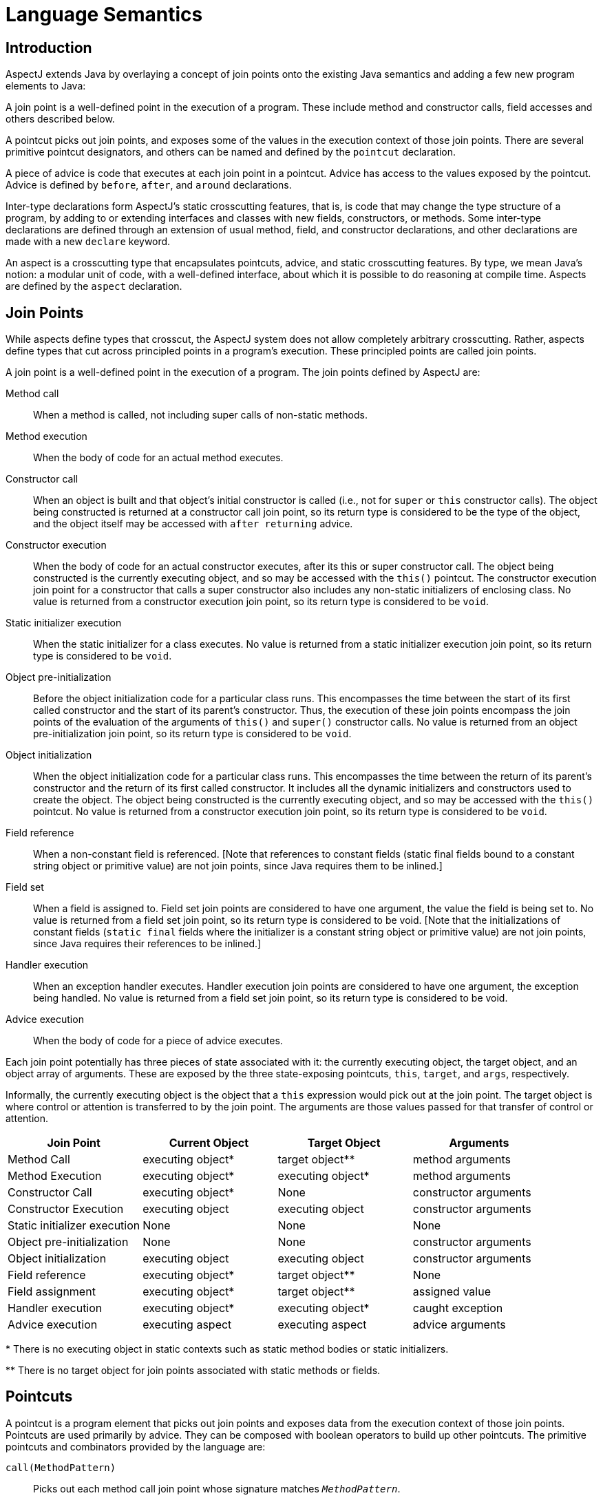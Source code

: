 [[semantics]]
= Language Semantics

[[semantics-intro]]
== Introduction

AspectJ extends Java by overlaying a concept of join points onto the
existing Java semantics and adding a few new program elements to Java:

A join point is a well-defined point in the execution of a program.
These include method and constructor calls, field accesses and others
described below.

A pointcut picks out join points, and exposes some of the values in the
execution context of those join points. There are several primitive
pointcut designators, and others can be named and defined by the
`pointcut` declaration.

A piece of advice is code that executes at each join point in a
pointcut. Advice has access to the values exposed by the pointcut.
Advice is defined by `before`, `after`, and `around` declarations.

Inter-type declarations form AspectJ's static crosscutting features,
that is, is code that may change the type structure of a program, by
adding to or extending interfaces and classes with new fields,
constructors, or methods. Some inter-type declarations are defined
through an extension of usual method, field, and constructor
declarations, and other declarations are made with a new `declare`
keyword.

An aspect is a crosscutting type that encapsulates pointcuts, advice,
and static crosscutting features. By type, we mean Java's notion: a
modular unit of code, with a well-defined interface, about which it is
possible to do reasoning at compile time. Aspects are defined by the
`aspect` declaration.

[[semantics-joinPoints]]
== Join Points

While aspects define types that crosscut, the AspectJ system does not
allow completely arbitrary crosscutting. Rather, aspects define types
that cut across principled points in a program's execution. These
principled points are called join points.

A join point is a well-defined point in the execution of a program. The
join points defined by AspectJ are:

Method call::
  When a method is called, not including super calls of non-static
  methods.
Method execution::
  When the body of code for an actual method executes.
Constructor call::
  When an object is built and that object's initial constructor is
  called (i.e., not for `super` or `this` constructor calls). The object
  being constructed is returned at a constructor call join point, so its
  return type is considered to be the type of the object, and the object
  itself may be accessed with `after returning` advice.
Constructor execution::
  When the body of code for an actual constructor executes, after its
  this or super constructor call. The object being constructed is the
  currently executing object, and so may be accessed with the `this()` pointcut.
  The constructor execution join point for a constructor that
  calls a super constructor also includes any non-static initializers of
  enclosing class. No value is returned from a constructor execution
  join point, so its return type is considered to be `void`.
Static initializer execution::
  When the static initializer for a class executes. No value is returned
  from a static initializer execution join point, so its return type is
  considered to be `void`.
Object pre-initialization::
  Before the object initialization code for a particular class runs.
  This encompasses the time between the start of its first called
  constructor and the start of its parent's constructor. Thus, the
  execution of these join points encompass the join points of the
  evaluation of the arguments of `this()` and `super()` constructor calls.
  No value is returned from an object pre-initialization join point, so its
  return type is considered to be `void`.
Object initialization::
  When the object initialization code for a particular class runs. This
  encompasses the time between the return of its parent's constructor
  and the return of its first called constructor. It includes all the
  dynamic initializers and constructors used to create the object. The
  object being constructed is the currently executing object, and so may
  be accessed with the `this()` pointcut. No value is returned from a constructor
  execution join point, so its return type is considered to be `void`.
Field reference::
  When a non-constant field is referenced. [Note that references to
  constant fields (static final fields bound to a constant string object
  or primitive value) are not join points, since Java requires them to
  be inlined.]
Field set::
  When a field is assigned to. Field set join points are considered to
  have one argument, the value the field is being set to. No value is
  returned from a field set join point, so its return type is considered
  to be void. [Note that the initializations of constant fields (`static final`
  fields where the initializer is a constant string object or
  primitive value) are not join points, since Java requires their
  references to be inlined.]
Handler execution::
  When an exception handler executes. Handler execution join points are
  considered to have one argument, the exception being handled. No value
  is returned from a field set join point, so its return type is
  considered to be void.
Advice execution::
  When the body of code for a piece of advice executes.

Each join point potentially has three pieces of state associated with
it: the currently executing object, the target object, and an object
array of arguments. These are exposed by the three state-exposing
pointcuts, `this`, `target`, and `args`, respectively.

Informally, the currently executing object is the object that a `this`
expression would pick out at the join point. The target object is where
control or attention is transferred to by the join point. The arguments
are those values passed for that transfer of control or attention.

[cols=",,,",options="header",]
|===
|*Join Point* |*Current Object* |*Target Object* |*Arguments*
|Method Call |executing object* |target object** |method arguments

|Method Execution |executing object* |executing object* |method
arguments

|Constructor Call |executing object* |None |constructor arguments

|Constructor Execution |executing object |executing object |constructor
arguments

|Static initializer execution |None |None |None

|Object pre-initialization |None |None |constructor arguments

|Object initialization |executing object |executing object |constructor
arguments

|Field reference |executing object* |target object** |None

|Field assignment |executing object* |target object** |assigned value

|Handler execution |executing object* |executing object* |caught
exception

|Advice execution |executing aspect |executing aspect |advice arguments
|===

+++*+++ There is no executing object in static contexts such as static method
bodies or static initializers.

+++**+++ There is no target object for join points associated with static
methods or fields.

[[semantics-pointcuts]]
== Pointcuts

A pointcut is a program element that picks out join points and exposes
data from the execution context of those join points. Pointcuts are used
primarily by advice. They can be composed with boolean operators to
build up other pointcuts. The primitive pointcuts and combinators
provided by the language are:

`call(MethodPattern)`::
  Picks out each method call join point whose signature matches `_MethodPattern_`.
`execution(MethodPattern)`::
  Picks out each method execution join point whose signature matches `_MethodPattern_`.
`get(FieldPattern)`::
  Picks out each field reference join point whose signature matches `_FieldPattern_`. [Note that references to constant fields (static final fields bound
  to a constant string object or primitive value) are not join points,
  since Java requires them to be inlined.]
`set(FieldPattern)`::
  Picks out each field set join point whose signature matches `_FieldPattern_`. [Note that the initializations of constant fields (static final
  fields where the initializer is a constant string object or primitive
  value) are not join points, since Java requires their references to be
  inlined.]
`call(ConstructorPattern)`::
  Picks out each constructor call join point whose signature matches `_ConstructorPattern_`.
`execution(ConstructorPattern)`::
  Picks out each constructor execution join point whose signature
  matches `_ConstructorPattern_`.
`initialization(ConstructorPattern)`::
  Picks out each object initialization join point whose signature
  matches `_ConstructorPattern_`.
`preinitialization(ConstructorPattern)`::
  Picks out each object pre-initialization join point whose signature
  matches `_ConstructorPattern_`.
`staticinitialization(TypePattern)`::
  Picks out each static initializer execution join point whose signature
  matches `_TypePattern_`.
`handler(TypePattern)`::
  Picks out each exception handler join point whose signature matches `_TypePattern_`.
`adviceexecution()`::
  Picks out all advice execution join points.
`within(TypePattern)`::
  Picks out each join point where the executing code is defined in a
  type matched by `_TypePattern_`.
`withincode(MethodPattern)`::
  Picks out each join point where the executing code is defined in a
  method whose signature matches `_MethodPattern_`.
`withincode(ConstructorPattern)`::
  Picks out each join point where the executing code is defined in a
  constructor whose signature matches `_ConstructorPattern_`.
`cflow(Pointcut)`::
  Picks out each join point in the control flow of any join point `_P_` picked out by `_Pointcut_` , including `_P_` itself.
`cflowbelow(Pointcut)`::
  Picks out each join point in the control flow of any join point `_P_` picked out by `_Pointcut_`, but not `_P_` itself.
`this(Type or Id)`::
  Picks out each join point where the currently executing object (the
  object bound to `_this_`) is an instance of `_Type_` , or of the type of the identifier `_Id_` (which must be bound in the enclosing advice or pointcut definition).
  Will not match any join points from static contexts.
`target(Type or Id)`::
  Picks out each join point where the target object (the object on which
  a call or field operation is applied to) is an instance of `_Type_` , or of the type of the identifier `_Id_` (which must be bound in the enclosing advice or pointcut definition).
  Will not match any calls, gets, or sets of static members.
`args(Type or Id, ...)`::
  Picks out each join point where the arguments are instances of the
  appropriate type (or type of the identifier if using that form). A `_null_` argument is matched iff the static type of the argument (declared
  parameter type or field type) is the same as, or a subtype of, the
  specified args type.
`PointcutId(TypePattern or Id, ...)`::
  Picks out each join point that is picked out by the user-defined
  pointcut designator named by `_PointcutId_` .
`if(BooleanExpression)`::
  Picks out each join point where the boolean expression evaluates to `_true_` . The boolean expression used can only access static members,
  parameters exposed by the enclosing pointcut or advice, and `_thisJoinPoint_` forms. In particular, it cannot call non-static methods on the aspect
  or use return values or exceptions exposed by after advice.
`! Pointcut`::
  Picks out each join point that is not picked out by `_Pointcut_` .
`Pointcut0 && Pointcut1`::
  Picks out each join points that is picked out by both `_Pointcut0_` and `_Pointcut1_` .
`Pointcut0 || Pointcut1`::
  Picks out each join point that is picked out by either pointcuts. `_Pointcut0_` or `_Pointcut1_` .
`( Pointcut )`::
  Picks out each join points picked out by `_Pointcut_` .

=== Pointcut definition

Pointcuts are defined and named by the programmer with the `pointcut`
declaration.

[source, java]
....
pointcut publicIntCall(int i):
  call(public * *(int)) && args(i);
....

A named pointcut may be defined in either a class or aspect, and is
treated as a member of the class or aspect where it is found. As a
member, it may have an access modifier such as `public` or `private`.

[source, java]
....
class C {
  pointcut publicCall(int i):
    call(public * *(int)) && args(i);
}

class D {
  pointcut myPublicCall(int i):
    C.publicCall(i) && within(SomeType);
}
....

Pointcuts that are not final may be declared abstract, and defined
without a body. Abstract pointcuts may only be declared within abstract
aspects.

[source, java]
....
abstract aspect A {
  abstract pointcut publicCall(int i);
}
....

In such a case, an extending aspect may override the abstract pointcut.

[source, java]
....
aspect B extends A {
  pointcut publicCall(int i): call(public Foo.m(int)) && args(i);
}
....

For completeness, a pointcut with a declaration may be declared `final`.

Though named pointcut declarations appear somewhat like method
declarations, and can be overridden in subaspects, they cannot be
overloaded. It is an error for two pointcuts to be named with the same
name in the same class or aspect declaration.

The scope of a named pointcut is the enclosing class declaration. This
is different than the scope of other members; the scope of other members
is the enclosing class _body_. This means that the following code is
legal:

[source, java]
....
aspect B percflow(publicCall()) {
  pointcut publicCall(): call(public Foo.m(int));
}
....

=== Context exposure

Pointcuts have an interface; they expose some parts of the execution
context of the join points they pick out. For example, the PublicIntCall
above exposes the first argument from the receptions of all public unary
integer methods. This context is exposed by providing typed formal
parameters to named pointcuts and advice, like the formal parameters of
a Java method. These formal parameters are bound by name matching.

On the right-hand side of advice or pointcut declarations, in certain
pointcut designators, a Java identifier is allowed in place of a type or
collection of types. The pointcut designators that allow this are
`this`, `target`, and `args`. In all such cases, using an identifier
rather than a type does two things. First, it selects join points as
based on the type of the formal parameter. So the pointcut

[source, java]
....
pointcut intArg(int i): args(i);
....

picks out join points where an `int` (or a `byte`, `short`, or `char`;
anything assignable to an `int`) is being passed as an argument. Second,
though, it makes the value of that argument available to the enclosing
advice or pointcut.

Values can be exposed from named pointcuts as well, so

[source, java]
....
pointcut publicCall(int x): call(public *.*(int)) && intArg(x);
pointcut intArg(int i): args(i);
....

is a legal way to pick out all calls to public methods accepting an int
argument, and exposing that argument.

There is one special case for this kind of exposure. Exposing an
argument of type Object will also match primitive typed arguments, and
expose a "boxed" version of the primitive. So,

[source, java]
....
pointcut publicCall(): call(public *.*(..)) && args(Object);
....

will pick out all unary methods that take, as their only argument,
subtypes of Object (i.e., not primitive types like `int`), but

[source, java]
....
pointcut publicCall(Object o): call(public *.*(..)) && args(o);
....

will pick out all unary methods that take any argument: And if the
argument was an `int`, then the value passed to advice will be of type
`java.lang.Integer`.

The "boxing" of the primitive value is based on the _original_ primitive
type. So in the following program

[source, java]
....
public class InstanceOf {
  public static void main(String[] args) {
    doInt(5);
  }

  static void doInt(int i) {  }
}

aspect IntToLong {
  pointcut el(long l) :
    execution(* doInt(..)) && args(l);

  before(Object o) : el(o) {
    System.out.println(o.getClass());
  }
}
....

The pointcut will match and expose the integer argument, but it will
expose it as an `Integer`, not a `Long`.

=== Primitive pointcuts

==== Method-related pointcuts

AspectJ provides two primitive pointcut designators designed to capture
method call and execution join points.

* `call( MethodPattern )`
* `execution( MethodPattern )`

==== Field-related pointcuts

AspectJ provides two primitive pointcut designators designed to capture
field reference and set join points:

* `get( FieldPattern )`
* `set( FieldPattern )`

All set join points are treated as having one argument, the value the
field is being set to, so at a set join point, that value can be
accessed with an `args` pointcut. So an aspect guarding a static integer
variable x declared in type T might be written as

[source, java]
....
aspect GuardedX {
  static final int MAX_CHANGE = 100;

  before(int newval): set(static int T.x) && args(newval) {
    if (Math.abs(newval - T.x) > MAX_CHANGE)
      throw new RuntimeException();
  }
}
....

==== Object creation-related pointcuts

AspectJ provides primitive pointcut designators designed to capture the
initializer execution join points of objects.

* `call( ConstructorPattern )`
* `execution( ConstructorPattern )`
* `initialization( ConstructorPattern )`
* `preinitialization( ConstructorPattern )`

==== Class initialization-related pointcuts

AspectJ provides one primitive pointcut designator to pick out static
initializer execution join points.

* `staticinitialization( TypePattern )`

==== Exception handler execution-related pointcuts

AspectJ provides one primitive pointcut designator to capture execution
of exception handlers:

* `handler( TypePattern )`

All handler join points are treated as having one argument, the value of
the exception being handled. That value can be accessed with an `args`
pointcut. So an aspect used to put `FooException` objects into some
normal form before they are handled could be written as

[source, java]
....
aspect NormalizeFooException {
  before(FooException e): handler(FooException) && args(e) {
    e.normalize();
  }
}
....

==== Advice execution-related pointcuts

AspectJ provides one primitive pointcut designator to capture execution
of advice

* `adviceexecution()`

This can be used, for example, to filter out any join point in the
control flow of advice from a particular aspect.

[source, java]
....
aspect TraceStuff {
  pointcut myAdvice(): adviceexecution() && within(TraceStuff);

  before(): call(* *(..)) && !cflow(myAdvice) {
    // do something
  }
}
....

==== State-based pointcuts

Many concerns cut across the dynamic times when an object of a
particular type is executing, being operated on, or being passed around.
AspectJ provides primitive pointcuts that capture join points at these
times. These pointcuts use the dynamic types of their objects to pick
out join points. They may also be used to expose the objects used for
discrimination.

* `this( Type or Id )`
* `target( Type or Id )`

The `this` pointcut picks out each join point where the currently
executing object (the object bound to `this`) is an instance of a
particular type. The `target` pointcut picks out each join point where
the target object (the object on which a method is called or a field is
accessed) is an instance of a particular type. Note that `target` should
be understood to be the object the current join point is transfering
control to. This means that the target object is the same as the current
object at a method execution join point, for example, but may be
different at a method call join point.

* `args( Type or Id or "..", ...)`

The args pointcut picks out each join point where the arguments are
instances of some types. Each element in the comma-separated list is one
of four things. If it is a type name, then the argument in that position
must be an instance of that type. If it is an identifier, then that
identifier must be bound in the enclosing advice or pointcut
declaration, and so the argument in that position must be an instance of
the type of the identifier (or of any type if the identifier is typed to
Object). If it is the `*` wildcard, then any argument will match, and if
it is the special wildcard `..`, then any number of arguments will
match, just like in signature patterns. So the pointcut

[source, java]
....
args(int, .., String)
....

will pick out all join points where the first argument is an `int` and
the last is a `String`.

==== Control flow-based pointcuts

Some concerns cut across the control flow of the program. The `cflow`
and `cflowbelow` primitive pointcut designators capture join points
based on control flow.

* `cflow( Pointcut )`
* `cflowbelow( Pointcut )`

The `cflow` pointcut picks out all join points that occur between entry
and exit of each join point `P` picked out by `Pointcut`, including `P`
itself. Hence, it picks out the join points _in_ the control flow of the
join points picked out by `Pointcut`.

The `cflowbelow` pointcut picks out all join points that occur between
entry and exit of each join point `P` picked out by `Pointcut`, but not
including `P` itself. Hence, it picks out the join points _below_ the
control flow of the join points picked out by `Pointcut`.

===== Context exposure from control flows

The `cflow` and `cflowbelow` pointcuts may expose context state through
enclosed `this`, `target`, and `args` pointcuts.

Anytime such state is accessed, it is accessed through the _most recent_
control flow that matched. So the "current arg" that would be printed by
the following program is zero, even though it is in many control flows.

[source, java]
....
class Test {
  public static void main(String[] args) {
    fact(5);
  }
  static int fact(int x) {
    if (x == 0) {
      System.err.println("bottoming out");
      return 1;
    }
    else return x * fact(x - 1);
  }
}

aspect A {
  pointcut entry(int i): call(int fact(int)) && args(i);
  pointcut writing(): call(void println(String)) && ! within(A);

  before(int i): writing() && cflow(entry(i)) {
    System.err.println("Current arg is " + i);
  }
}
....

It is an error to expose such state through _negated_ control flow
pointcuts, such as within `!cflowbelow(P)`.

==== Program text-based pointcuts

While many concerns cut across the runtime structure of the program,
some must deal with the lexical structure. AspectJ allows aspects to
pick out join points based on where their associated code is defined.

* `within( TypePattern )`
* `withincode( MethodPattern )`
* `withincode( ConstructorPattern )`

The `within` pointcut picks out each join point where the code executing
is defined in the declaration of one of the types in `TypePattern`. This
includes the class initialization, object initialization, and method and
constructor execution join points for the type, as well as any join
points associated with the statements and expressions of the type. It
also includes any join points that are associated with code in a type's
nested types, and that type's default constructor, if there is one.

The `withincode` pointcuts picks out each join point where the code
executing is defined in the declaration of a particular method or
constructor. This includes the method or constructor execution join
point as well as any join points associated with the statements and
expressions of the method or constructor. It also includes any join
points that are associated with code in a method or constructor's local
or anonymous types.

==== Expression-based pointcuts

* `if( BooleanExpression )`

The if pointcut picks out join points based on a dynamic property. its
syntax takes an expression, which must evaluate to a boolean true or
false. Within this expression, the `thisJoinPoint` object is available.
So one (extremely inefficient) way of picking out all call join points
would be to use the pointcut

[source, java]
....
if(thisJoinPoint.getKind().equals("call"))
....

Note that the order of evaluation for pointcut expression components at
a join point is undefined. Writing `if` pointcuts that have side-effects
is considered bad style and may also lead to potentially confusing or
even changing behavior with regard to when or if the test code will run.

=== Signatures

One very important property of a join point is its signature, which is
used by many of AspectJ's pointcut designators to select particular join
points.

==== Methods

Join points associated with methods typically have method signatures,
consisting of a method name, parameter types, return type, the types of
the declared (checked) exceptions, and some type that the method could
be called on (below called the "qualifying type").

At a method call join point, the signature is a method signature whose
qualifying type is the static type used to _access_ the method. This
means that the signature for the join point created from the call
`((Integer)i).toString()` is different than that for the call
`((Object)i).toString()`, even if `i` is the same variable.

At a method execution join point, the signature is a method signature
whose qualifying type is the declaring type of the method.

==== Fields

Join points associated with fields typically have field signatures,
consisting of a field name and a field type. A field reference join
point has such a signature, and no parameters. A field set join point
has such a signature, but has a has a single parameter whose type is the
same as the field type.

==== Constructors

Join points associated with constructors typically have constructor
signatures, consisting of a parameter types, the types of the declared
(checked) exceptions, and the declaring type.

At a constructor call join point, the signature is the constructor
signature of the called constructor. At a constructor execution join
point, the signature is the constructor signature of the currently
executing constructor.

At object initialization and pre-initialization join points, the
signature is the constructor signature for the constructor that started
this initialization: the first constructor entered during this type's
initialization of this object.

==== Others

At a handler execution join point, the signature is composed of the
exception type that the handler handles.

At an advice execution join point, the signature is composed of the
aspect type, the parameter types of the advice, the return type (void
for all but around advice) and the types of the declared (checked)
exceptions.

=== Matching

The `withincode`, `call`, `execution`, `get`, and `set` primitive
pointcut designators all use signature patterns to determine the join
points they describe. A signature pattern is an abstract description of
one or more join-point signatures. Signature patterns are intended to
match very closely the same kind of things one would write when
declaring individual members and constructors.

Method declarations in Java include method names, method parameters,
return types, modifiers like static or private, and throws clauses,
while constructor declarations omit the return type and replace the
method name with the class name. The start of a particular method
declaration, in class `Test`, for example, might be

[source, java]
....
class C {
  public final void foo() throws ArrayOutOfBoundsException { ... }
}
....

In AspectJ, method signature patterns have all these, but most elements
can be replaced by wildcards. So

[source, java]
....
call(public final void C.foo() throws ArrayOutOfBoundsException)
....

picks out call join points to that method, and the pointcut

[source, java]
....
call(public final void *.*() throws ArrayOutOfBoundsException)
....

picks out all call join points to methods, regardless of their name name
or which class they are defined on, so long as they take no arguments,
return no value, are both `public` and `final`, and are declared to
throw ``ArrayOutOfBoundsException``s.

The defining type name, if not present, defaults to *, so another way of
writing that pointcut would be

[source, java]
....
call(public final void *() throws ArrayOutOfBoundsException)
....

The wildcard `..` indicates zero or more parameters, so

[source, java]
....
execution(void m(..))
....

picks out execution join points for void methods named `m`, of any
number of arguments, while

[source, java]
....
execution(void m(.., int))
....

picks out execution join points for void methods named `m` whose last
parameter is of type `int`.

The modifiers also form part of the signature pattern. If an AspectJ
signature pattern should match methods without a particular modifier,
such as all non-public methods, the appropriate modifier should be
negated with the `!` operator. So,

[source, java]
....
withincode(!public void foo())
....

picks out all join points associated with code in null non-public void
methods named `foo`, while

[source, java]
....
withincode(void foo())
....

picks out all join points associated with code in null void methods
named `foo`, regardless of access modifier.

Method names may contain the * wildcard, indicating any number of
characters in the method name. So

[source, java]
....
call(int *())
....

picks out all call join points to `int` methods regardless of name, but

[source, java]
....
call(int get*())
....

picks out all call join points to `int` methods where the method name
starts with the characters "get".

AspectJ uses the `new` keyword for constructor signature patterns rather
than using a particular class name. So the execution join points of
private null constructor of a class `C` defined to throw an
`ArithmeticException` can be picked out with

[source, java]
....
execution(private C.new() throws ArithmeticException)
....

==== Matching based on the declaring type

The signature-matching pointcuts all specify a declaring type, but the
meaning varies slightly for each join point signature, in line with Java
semantics.

When matching for pointcuts `withincode`, `get`, and `set`, the
declaring type is the class that contains the declaration.

When matching method-call join points, the declaring type is the static
type used to access the method. A common mistake is to specify a
declaring type for the `call` pointcut that is a subtype of the
originally-declaring type. For example, given the class

[source, java]
....
class Service implements Runnable {
  public void run() { ... }
}
....

the following pointcut

[source, java]
....
call(void Service.run())
....

would fail to pick out the join point for the code

[source, java]
....
((Runnable) new Service()).run();
....

Specifying the originally-declaring type is correct, but would pick out
any such call (here, calls to the `run()` method of any `Runnable`). In
this situation, consider instead picking out the target type:

[source, java]
....
call(void run()) && target(Service)
....

When matching method-execution join points, if the execution pointcut
method signature specifies a declaring type, the pointcut will only
match methods declared in that type, or methods that override methods
declared in or inherited by that type. So the pointcut

[source, java]
....
execution(public void Middle.*())
....

picks out all method executions for public methods returning void and
having no arguments that are either declared in, or inherited by,
`Middle`, even if those methods are overridden in a subclass of `Middle`. So
the pointcut would pick out the method-execution join point for `Sub.m()`
in this code:

[source, java]
....
class Super {
  protected void m() { /*...*/ }
}

class Middle extends Super {}

class Sub extends Middle {
  public void m() { /*...*/ }
}
....

==== Matching based on the `throws` clause

Type patterns may be used to pick out methods and constructors based on
their `throws` clauses. This allows the following two kinds of extremely
wildcarded pointcuts:

[source, java]
....
pointcut throwsMathlike():
  // each call to a method with a throws clause containing at least
  // one exception exception with "Math" in its name.
  call(* *(..) throws *..*Math*);

pointcut doesNotThrowMathlike():
  // each call to a method with a throws clause containing no
  // exceptions with "Math" in its name.
  call(* *(..) throws !*..*Math*);
....

A `ThrowsClausePattern` is a comma-separated list of ``ThrowsClausePatternItem``s, where

[source, text]
....
ThrowsClausePatternItem := [ ! ] TypeNamePattern
....

A `ThrowsClausePattern` matches the `throws` clause of any code member
signature. To match, each `ThrowsClausePatternItem` must match the
`throws` clause of the member in question. If any item doesn't match, then
the whole pattern doesn't match.

If a `ThrowsClausePatternItem` begins with `!`, then it matches a
particular `throws` clause if and only if _none_ of the types named in the
`throws` clause is matched by the `TypeNamePattern`.

If a `ThrowsClausePatternItem` does not begin with `!`, then it matches
a throws clause if and only if _any_ of the types named in the `throws`
clause is matched by the `TypeNamePattern`.

The rule for `!` matching has one potentially surprising property, in
that these two pointcuts

. `call(* *(..) throws !IOException)`
. `call(* *(..) throws (!IOException))`

will match differently on calls to

[source, java]
....
void m() throws RuntimeException, IOException {}
....

[1] will *not* match the method `m()`, because ``m``'s throws clause
declares that it `throws IOException`.

[2] *will* match the method `m()`, because ``m``'s throws clause declares that
it throws some exception which does not match `IOException`, i.e. `RuntimeException`.

=== Type patterns

Type patterns are a way to pick out collections of types and use them in
places where you would otherwise use only one type. The rules for using
type patterns are simple.

==== Exact type pattern

First, all type names are also type patterns. So `Object`,
`java.util.HashMap`, `Map.Entry`, `int` are all type patterns.

If a type pattern is an exact type - if it doesn't include a wildcard -
then the matching works just like normal type lookup in Java:

* Patterns that have the same names as primitive types (like `int`) match those
  primitive types.
* Patterns that are qualified by package names (like `java.util.HashMap`) match
  types in other packages.
* Patterns that are not qualified (like `HashMap`) match types that are resolved
  by Java's normal scope rules. So, for example, `HashMap` might match a package-level
  type in the same package or a type that have been imported with Java's `import`
  form. But it would not match `java.util.HashMap` unless the aspect were in `java.util`
  or the type had been imported.

So exact type patterns match based on usual Java scope rules.

==== Type name patterns

There is a special type name, `\*`, which is also a type pattern. `*` picks
out all types, including primitive types. So

[source, java]
....
call(void foo(*))
....

picks out all call join points to void methods named foo, taking one
argument of any type.

Type names that contain the two wildcards `\*` and `..` are also type
patterns. The `*` wildcard matches zero or more characters characters
except for `.`, so it can be used when types have a certain naming
convention. So

[source, java]
....
handler(java.util.*Map)
....

picks out the types `java.util.Map` and `java.util.java.util.HashMap`, among
others, and

[source, java]
....
handler(java.util.*)
....

picks out all types that start with `java.util.` and don't have any
more ``.``s, that is, the types in the `java.util` package, but not inner
types (such as `java.util.Map.Entry`).

The `..` wildcard matches any sequence of characters that start and
end with a `.`, so it can be used to pick out all types in any
subpackage, or all inner types. So

[source, java]
....
within(com.xerox..*)
....

picks out all join points where the code is in any declaration of a type
whose name begins with `com.xerox.`.

Type patterns with wildcards do not depend on Java's usual scope rules -
they match against all types available to the weaver, not just those
that are imported into an Aspect's declaring file.

==== Subtype patterns

It is possible to pick out all subtypes of a type (or a collection of
types) with the `+` wildcard. The `+` wildcard follows immediately a
type name pattern. So, while

[source, java]
....
call(Foo.new())
....

picks out all constructor call join points where an instance of exactly
type `Foo` is constructed,

[source, java]
....
call(Foo+.new())
....

picks out all constructor call join points where an instance of any
subtype of `Foo` (including `Foo` itself) is constructed, and the unlikely

[source, java]
....
call(*Handler+.new())
....

picks out all constructor call join points where an instance of any
subtype of any type whose name ends in `Handler` is constructed.

==== Array type patterns

A type name pattern or subtype pattern can be followed by one or more
sets of square brackets to make array type patterns. So `Object[]` is an
array type pattern, and so is `com.xerox..*[][]`, and so is `Object+[]`.

==== Type patterns

Type patterns are built up out of type name patterns, subtype patterns,
and array type patterns, and constructed with boolean operators `&&`,
`||`, and `!`. So

[source, java]
....
staticinitialization(Foo || Bar)
....

picks out the static initializer execution join points of either `Foo` or
`Bar`, and

[source, java]
....
call((Foo+ && ! Foo).new(..))
....

picks out the constructor call join points when a subtype of `Foo`, but
not `Foo` itself, is constructed.

=== Pattern Summary

Here is a summary of the pattern syntax used in AspectJ:

[source, text]
....
MethodPattern =
    [ModifiersPattern] TypePattern
    [TypePattern . ] IdPattern (TypePattern | ".." , ... )
    [ throws ThrowsPattern ]
ConstructorPattern =
    [ModifiersPattern ]
    [TypePattern . ] new (TypePattern | ".." , ...)
    [ throws ThrowsPattern ]
FieldPattern =
    [ModifiersPattern] TypePattern [TypePattern . ] IdPattern
ThrowsPattern =
    [ ! ] TypePattern , ...
TypePattern =
    IdPattern [ + ] [ [] ... ]
    | ! TypePattern
    | TypePattern && TypePattern
    | TypePattern || TypePattern
    | ( TypePattern )
IdPattern =
    Sequence of characters, possibly with special * and .. wildcards
ModifiersPattern =
    [ ! ] JavaModifier  ...
....

[[semantics-advice]]
== Advice

Each piece of advice is of the form

[source, text]
....
[ strictfp ] AdviceSpec [ throws TypeList ] : Pointcut { Body }
....

where `AdviceSpec` is one of

* `before( Formals )`
* `after( Formals ) returning [ ( Formal ) ]`
* `after( Formals ) throwing [ ( Formal ) ]`
* `after( Formals )`
* `Type around( Formals )`

and where `Formal` refers to a variable binding like those used for
method parameters, of the form `Type` `Variable-Name`, and `Formals`
refers to a comma-delimited list of `Formal`.

Advice defines crosscutting behavior. It is defined in terms of
pointcuts. The code of a piece of advice runs at every join point picked
out by its pointcut. Exactly how the code runs depends on the kind of
advice.

AspectJ supports three kinds of advice. The kind of advice determines
how it interacts with the join points it is defined over. Thus AspectJ
divides advice into that which runs *before* its join points, that which
runs *after* its join points, and that which runs *in place of (or
"around")* its join points.

While `before` advice is relatively unproblematic, there can be three
interpretations of `after` advice: After the execution of a join point
completes normally, after it throws an exception, or after it does
either one. AspectJ allows `after` advice for any of these situations:

[source, java]
....
aspect A {
  pointcut publicCall(): call(public Object *(..));

  after() returning (Object o): publicCall() {
    System.out.println("Returned normally with " + o);
  }

  after() throwing (Exception e): publicCall() {
    System.out.println("Threw an exception: " + e);
  }

  after(): publicCall(){
    System.out.println("Returned or threw an Exception");
  }
}
....

`after returning` advice may not care about its returned object, in which
case it may be written

[source, java]
....
after() returning: call(public Object *(..)) {
  System.out.println("Returned normally");
}
....

If `after returning` does expose its returned object, then the type of the
parameter is considered to be an `instanceof`-like constraint on the
advice: it will run only when the return value is of the appropriate
type.

A value is of the appropriate type if it would be assignable to a
variable of that type, in the Java sense. That is, a `byte` value is
assignable to a `short` parameter but not vice-versa, an `int` is
assignable to a `float` parameter, `boolean` values are only assignable
to `boolean` parameters, and reference types work by `instanceof`.

There are two special cases: If the exposed value is typed to `Object`,
then the advice is not constrained by that type: the actual return value
is converted to an object type for the body of the advice: `int` values
are represented as `java.lang.Integer` objects, etc, and no value (from
`void` methods, for example) is represented as `null`.

Secondly, the `null` value is assignable to a parameter `T` if the join
point _could_ return something of type `T`.

`around` advice runs in place of the join point it operates over, rather
than before or after it. Because `around` is allowed to return a value, it
must be declared with a return type, like a method.

Thus, a simple use of `around` advice is to make a particular method
constant:

[source, java]
....
aspect A {
  int around(): call(int C.foo()) {
    return 3;
  }
}
....

Within the body of `around` advice, though, the computation of the
original join point can be executed with the special syntax

[source, java]
....
proceed( ... )
....

The `proceed` form takes as arguments the context exposed by the around's
pointcut, and returns whatever the around is declared to return. So the
following around advice will double the second argument to `foo`
whenever it is called, and then halve its result:

[source, java]
....
aspect A {
  int around(int i): call(int C.foo(Object, int)) && args(i) {
    int newi = proceed(i*2)
    return newi/2;
  }
}
....

If the return value of `around` advice is typed to `Object`, then the
result of proceed is converted to an object representation, even if it
is originally a primitive value. And when the advice returns an `Object`
value, that value is converted back to whatever representation it was
originally. So another way to write the doubling and halving advice is:

[source, java]
....
aspect A {
  Object around(int i): call(int C.foo(Object, int)) && args(i) {
    Integer newi = (Integer) proceed(i*2)
    return new Integer(newi.intValue() / 2);
  }
}
....

Any occurence of `proceed(..)` within the body of around advice is
treated as the special `proceed` form (even if the aspect defines a method
named `proceed`), unless a target other than the aspect instance is
specified as the recipient of the call. For example, in the following
program the first call to `proceed` will be treated as a method call to
the `ICanProceed` instance, whereas the second call to `proceed` is
treated as the special `proceed` form.

[source, java]
....
aspect A {
  Object around(ICanProceed canProceed) : execution(* *(..)) && this(canProceed) {
    canProceed.proceed();        // a method call
    return proceed(canProceed);  // the special proceed form
  }

  private Object proceed(ICanProceed canProceed) {
    // this method cannot be called from inside the body of around advice
    // in the aspect
  }
}
....

In all kinds of advice, the parameters of the advice behave exactly like
method parameters. In particular, assigning to any parameter affects
only the value of the parameter, not the value that it came from. This
means that

[source, java]
....
aspect A {
  after() returning (int i): call(int C.foo()) {
    i = i * 2;
  }
}
....

will _not_ double the returned value of the advice. Rather, it will
double the local parameter. Changing the values of parameters or return
values of join points can be done by using `around` advice.

With `proceed(..)` it is possible to change the values used by
less-precedent advice and the underlying join point by supplying
different values for the variables. For example, this aspect replaces
the string bound to `s` in the named pointcut `privateData`:

[source, java]
....
aspect A {
  Object around(String s): MyPointcuts.privateData(s) {
    return proceed("private data");
  }
}
....

If you replace an argument to `proceed(..)`, you can cause a
`ClassCastException` at runtime when the argument refers to a supertype
of the actual type and you do not supply a reference of the actual type.
In the following aspect, the around advice replaces the declared target
`List` with an `ArrayList`. This is valid code at compile-time since the
types match.

[source, java]
....
import java.util.*;

aspect A {
  Object around(List list): call(* List+.*()) && target(list) {
    return proceed(new ArrayList());
  }
}
....

But imagine a simple program where the actual target is `LinkedList`. In
this case, the advice would cause a `ClassCastException` at runtime, and
`peek()` is not declared in `ArrayList`.

[source, java]
....
public class Test {
  public static void main(String[] args) {
    new LinkedList().peek();
  }
}
....

The `ClassCastException` can occur even in situations where it appears
to be unnecessary, e.g., if the program is changed to call `size()`,
declared in `List`:

[source, java]
....
public class Test {
  public static void main(String[] args) {
    new LinkedList().size();
  }
}
....

There will still be a `ClassCastException` because it is impossible to
prove that there won't be a runtime binary-compatible change in the
hierarchy of `LinkedList` or some other advice on the join point that
requires a `LinkedList`.

=== Advice modifiers

The `strictfp` modifier is the only modifier allowed on advice, and it
has the effect of making all floating-point expressions within the
advice be FP-strict.

=== Advice and checked exceptions

An advice declaration must include a `throws` clause listing the checked
exceptions the body may throw. This list of checked exceptions must be
compatible with each target join point of the advice, or an error is
signalled by the compiler.

For example, in the following declarations:

[source, java]
....
import java.io.FileNotFoundException;

class C {
  int i;
  int getI() { return i; }
}

aspect A {
  before(): get(int C.i) {
    throw new FileNotFoundException();
  }

  before() throws FileNotFoundException: get(int C.i) {
    throw new FileNotFoundException();
  }
}
....

both pieces of advice are illegal. The first because the body throws an
undeclared checked exception, and the second because field get join
points cannot throw ``FileNotFoundException``s.

The exceptions that each kind of join point in AspectJ may throw are:

method call and execution::
  the checked exceptions declared by the target method's `throws` clause.
constructor call and execution::
  the checked exceptions declared by the target constructor's `throws` clause.
field get and set::
  no checked exceptions can be thrown from these join points.
exception handler execution::
  the exceptions that can be thrown by the target exception handler.
static initializer execution::
  no checked exceptions can be thrown from these join points.
pre-initialization and initialization::
  any exception that is in the `throws` clause of all constructors of the initialized class.
advice execution::
  any exception that is in the `throws` clause of the advice.

=== Advice precedence

Multiple pieces of advice may apply to the same join point. In such
cases, the resolution order of the advice is based on advice precedence.

==== Determining precedence

There are a number of rules that determine whether a particular piece of
advice has precedence over another when they advise the same join point.

If the two pieces of advice are defined in different aspects, then there
are three cases:

* If aspect `A` is matched earlier than aspect `B` in some `declare precedence`
  form, then all advice in concrete aspect `A` has precedence over all
  advice in concrete aspect `B` when they are on the same join point.
* Otherwise, if aspect `A` is a subaspect of aspect `B`, then all advice
  defined in `A` has precedence over all advice defined in `B`. So, unless
  otherwise specified with `declare precedence`, advice in a subaspect has
  precedence over advice in a superaspect.
* Otherwise, if two pieces of advice are defined in two different
  aspects, it is undefined which one has precedence.

If the two pieces of advice are defined in the same aspect, then there
are two cases:

* If either are `after` advice, then the one that appears later in the aspect has precedence
  over the one that appears earlier.
* Otherwise, then the one that appears earlier in the aspect has
  precedence over the one that appears later.

These rules can lead to circularity, such as

[source, java]
....
aspect A {
  before(): execution(void main(String[] args)) {}
  after():  execution(void main(String[] args)) {}
  before(): execution(void main(String[] args)) {}
}
....

such circularities will result in errors signalled by the compiler.

==== Effects of precedence

At a particular join point, advice is ordered by precedence.

A piece of `around` advice controls whether advice of lower precedence
will run by calling `proceed`. The call to `proceed` will run the advice
with next precedence, or the computation under the join point if there
is no further advice.

A piece of `before` advice can prevent advice of lower precedence from
running by throwing an exception. If it returns normally, however, then
the advice of the next precedence, or the computation under the join
pint if there is no further advice, will run.

Running `after returning` advice will run the advice of next precedence,
or the computation under the join point if there is no further advice.
Then, if that computation returned normally, the body of the advice will
run.

Running `after throwing` advice will run the advice of next precedence,
or the computation under the join point if there is no further advice.
Then, if that computation threw an exception of an appropriate type, the
body of the advice will run.

Running `after` advice will run the advice of next precedence, or the
computation under the join point if there is no further advice. Then the
body of the advice will run.

=== Reflective access to the join point

Three special variables are visible within bodies of advice and within
`if()` pointcut expressions: `thisJoinPoint`, `thisJoinPointStaticPart`,
and `thisEnclosingJoinPointStaticPart`. Each is bound to an object that
encapsulates some of the context of the advice's current or enclosing
join point. These variables exist because some pointcuts may pick out
very large collections of join points. For example, the pointcut

[source, java]
....
pointcut publicCall(): call(public * *(..));
....

picks out calls to many methods. Yet the body of advice over this
pointcut may wish to have access to the method name or parameters of a
particular join point.

* `thisJoinPoint` is bound to a complete join point object.

* `thisJoinPointStaticPart` is bound to a part of the join point object
  that includes less information, but for which no memory allocation is
  required on each execution of the advice. It is equivalent to
  `thisJoinPoint.getStaticPart()`.

* `thisEnclosingJoinPointStaticPart` is bound to the static part of the
  join point enclosing the current join point. Only the static part of
  this enclosing join point is available through this mechanism.

Standard Java reflection uses objects from the `java.lang.reflect`
hierarchy to build up its reflective objects. Similarly, AspectJ join
point objects have types in a type hierarchy. The type of objects bound
to `thisJoinPoint` is `org.aspectj.lang.JoinPoint`, while
`thisStaticJoinPoint` is bound to objects of interface type
`org.aspectj.lang.JoinPoint.StaticPart`.

[[semantics-declare]]
== Static crosscutting

Advice declarations change the behavior of classes they crosscut, but do
not change their static type structure. For crosscutting concerns that
do operate over the static structure of type hierarchies, AspectJ
provides inter-type member declarations and other `declare` forms.

=== Inter-type member declarations

AspectJ allows the declaration of members by aspects that are associated
with other types.

An inter-type method declaration looks like

* `[ Modifiers ] Type OnType . Id ( Formals ) [ ThrowsClause ] { Body }`
* `abstract [ Modifiers ] Type OnType . Id ( Formals ) [ ThrowsClause ] ;`

The effect of such a declaration is to make `OnType` support the new
method. Even if `OnType` is an interface. Even if the method is neither
public nor abstract. So the following is legal AspectJ code:

[source, java]
....
interface Iface {}

aspect A {
  private void Iface.m() {
    System.err.println("I'm a private method on an interface");
  }

  void worksOnI(Iface iface) {
    // calling a private method on an interface
    iface.m();
  }
}
....

An inter-type constructor declaration looks like

* `[ Modifiers ] OnType . new ( Formals ) [ ThrowsClause ] { Body }`

The effect of such a declaration is to make `OnType` support the new
constructor. It is an error for `OnType` to be an interface.

Inter-type declared constructors cannot be used to assign a value to a
final variable declared in `OnType`. This limitation significantly
increases the ability to both understand and compile the `OnType` class
and the declaring aspect separately.

Note that in the Java language, classes that define no constructors have
an implicit no-argument constructor that just calls `super()`. This
means that attempting to declare a no-argument inter-type constructor on
such a class may result in a conflict, even though it _looks_ like no
constructor is defined.

An inter-type field declaration looks like one of

* `[ Modifiers ] Type OnType . Id = Expression ;`
* `[ Modifiers ] Type OnType . Id ;`

The effect of such a declaration is to make `OnType` support the new
field. Even if `OnType` is an interface. Even if the field is neither
public, nor static, nor final.

The initializer, if any, of an inter-type field declaration runs before
the class-local initializers defined in its target class.

Any occurrence of the identifier `this` in the body of an inter-type
constructor or method declaration, or in the initializer of an
inter-type field declaration, refers to the `OnType` object rather than
to the aspect type; it is an error to access `this` in such a position
from a `static` inter-type member declaration.

=== Access modifiers

Inter-type member declarations may be `public` or `private`, or have default
(package-protected) visibility. AspectJ does not provide protected
inter-type members.

The access modifier applies in relation to the aspect, not in relation
to the target type. So a private inter-type member is visible only from
code that is defined within the declaring aspect. A default-visibility
inter-type member is visible only from code that is defined within the
declaring aspect's package.

Note that a declaring a private inter-type method (which AspectJ
supports) is very different from inserting a private method declaration
into another class. The former allows access only from the declaring
aspect, while the latter would allow access only from the target type.
Java serialization, for example, uses the presense of a private method
`void writeObject(ObjectOutputStream)` for the implementation of
`java.io.Serializable`. A private inter-type declaration of that method
would not fulfill this requirement, since it would be private to the
aspect, not private to the target type.

The access modifier of abstract inter-type methods has one constraint:
It is illegal to declare an abstract non-public inter-type method on a
public interface. This is illegal because it would say that a public
interface has a constraint that only non-public implementors must
fulfill. This would not be compatible with Java's type system.

=== Conflicts

Inter-type declarations raise the possibility of conflicts among locally
declared members and inter-type members. For example, assuming
`otherPackage` is not the package containing the aspect `A`, the code

[source, java]
....
aspect A {
  private Registry otherPackage.onType.r;

  public void otherPackage.onType.register(Registry r) {
    r.register(this);
    this.r = r;
  }
}
....

declares that `onType` in `otherPackage` has a field `r`. This field,
however, is only accessible from the code inside of aspect `A`. The
aspect also declares that `onType` has a method "`register`", but makes
this method accessible from everywhere.

If `onType` already defines a private or package-protected field `r`,
there is no conflict: The aspect cannot see such a field, and no code in
`otherPackage` can see the inter-type `r`.

If `onType` defines a public field `r`, there is a conflict: The
expression

[source, java]
....
this.r = r
....

is an error, since it is ambiguous whether the private inter-type `r`
or the public locally-defined `r` should be used.

If `onType` defines a method `register(Registry)` there is a conflict,
since it would be ambiguous to any code that could see such a defined
method which `register(Registry)` method was applicable.

Conflicts are resolved as much as possible as per Java's conflict
resolution rules:

* A subclass can inherit multiple fields from its superclasses, all with the
  same name and type. However, it is an error to have an ambiguous reference
  to a field.
* A subclass can only inherit multiple methods with the same name and argument
  types from its superclasses if only zero or one of them is concrete (i.e., all
  but one is abstract, or all are abstract).

Given a potential conflict between inter-type member declarations in
different aspects, if one aspect has precedence over the other its
declaration will take effect without any conflict notice from compiler.
This is true both when the precedence is declared explicitly with
`declare precedence` as well as when when sub-aspects implicitly have
precedence over their super-aspect.

=== Extension and Implementation

An aspect may change the inheritance hierarchy of a system by changing
the superclass of a type or adding a superinterface onto a type, with
the `declare parents` form.

* `declare parents: TypePattern extends Type ;`
* `declare parents: TypePattern implements TypeList ;`

For example, if an aspect wished to make a particular class runnable, it
might define appropriate inter-type `void
        run()` method, but it should also declare that the class
fulfills the `Runnable` interface. In order to implement the methods in
the `Runnable` interface, the inter-type `run()` method must be public:

[source, java]
....
aspect A {
  declare parents: SomeClass implements Runnable;

  public void SomeClass.run() { ... }
}
....

=== Interfaces with members

Through the use of inter-type members, interfaces may now carry
(non-public-static-final) fields and (non-public-abstract) methods that
classes can inherit. Conflicts may occur from ambiguously inheriting
members from a superclass and multiple superinterfaces.

Because interfaces may carry non-static initializers, each interface
behaves as if it has a zero-argument constructor containing its
initializers. The order of super-interface instantiation is observable.
We fix this order with the following properties: A supertype is
initialized before a subtype, initialized code runs only once, and the
initializers for a type's superclass are run before the initializers for
its superinterfaces. Consider the following hierarchy where {`Object`,
`C`, `D`, `E`} are classes, {`M`, `N`, `O`, `P`, `Q`} are interfaces.

[source, text]
....
Object  M   O
     \ / \ /
      C   N   Q
       \ /   /
        D   P
         \ /
          E
....

when a new `E` is instantiated, the initializers run in this order:

[source, text]
....
Object M C O N D Q P E
....

=== Warnings and Errors

An aspect may specify that a particular join point should never be
reached.

* `declare error: Pointcut : String ;`
* `declare warning: Pointcut : String ;`

If the compiler determines that a join point in `Pointcut` could
possibly be reached, then it will signal either an error or warning, as
declared, using the `String` for its message.

=== Softened exceptions

An aspect may specify that a particular kind of exception, if thrown at
a join point, should bypass Java's usual static exception checking
system and instead be thrown as a `org.aspectj.lang.SoftException`,
which is subtype of `RuntimeException` and thus does not need to be
declared.

* `declare soft: Type : Pointcut ;`

For example, the aspect

[source, java]
....
aspect A {
  declare soft: Exception: execution(void main(String[] args));
}
....

Would, at the execution join point, catch any `Exception` and rethrow a
`org.aspectj.lang.SoftException` containing original exception.

This is similar to what the following advice would do

[source, java]
....
aspect A {
  void around() execution(void main(String[] args)) {
    try { proceed(); }
    catch (Exception e) {
      throw new org.aspectj.lang.SoftException(e);
    }
  }
}
....

except, in addition to wrapping the exception, it also affects Java's
static exception checking mechanism.

Like advice, the declare soft form has no effect in an abstract aspect
that is not extended by a concreate aspect. So the following code will
not compile unless it is compiled with an extending concrete aspect:

[source, java]
....
abstract aspect A {
  abstract pointcut softeningPC();

  before() : softeningPC() {
    Class.forName("FooClass"); // error:  uncaught ClassNotFoundException
  }

  declare soft : ClassNotFoundException : call(* Class.*(..));
}
....

[[advice-precedence-cross]]
=== Advice Precedence

An aspect may declare a precedence relationship between concrete aspects
with the `declare precedence` form:

* `declare precedence : TypePatternList ;`

This signifies that if any join point has advice from two concrete
aspects matched by some pattern in `TypePatternList`, then the
precedence of the advice will be the order of in the list.

In `TypePatternList`, the wildcard `*` can appear at most once, and it
means "any type not matched by any other pattern in the list".

For example, the constraints that (1) aspects that have Security as part
of their name should have precedence over all other aspects, and (2) the
Logging aspect (and any aspect that extends it) should have precedence
over all non-security aspects, can be expressed by:

[source, java]
....
declare precedence: *..*Security*, Logging+, *;
....

For another example, the `CountEntry` aspect might want to count the entry
to methods in the current package accepting a Type object as its first
argument. However, it should count all entries, even those that the
aspect `DisallowNulls` causes to throw exceptions. This can be
accomplished by stating that `CountEntry` has precedence over
`DisallowNulls`. This declaration could be in either aspect, or in
another, ordering aspect:

[source, java]
....
aspect Ordering {
  declare precedence: CountEntry, DisallowNulls;
}

aspect DisallowNulls {
  pointcut allTypeMethods(Type obj): call(* *(..)) && args(obj, ..);
  before(Type obj):  allTypeMethods(obj) {
    if (obj == null) throw new RuntimeException();
  }
}

aspect CountEntry {
  pointcut allTypeMethods(Type obj): call(* *(..)) && args(obj, ..);
  static int count = 0;
  before():  allTypeMethods(Type) {
    count++;
  }
}
....

==== Various cycles

It is an error for any aspect to be matched by more than one TypePattern
in a single decare precedence, so:

[source, java]
....
declare precedence:  A, B, A ;  // error
....

However, multiple declare precedence forms may legally have this kind of
circularity. For example, each of these declare precedence is perfectly
legal:

[source, java]
....
declare precedence: B, A;
declare precedence: A, B;
....

And a system in which both constraints are active may also be legal, so
long as advice from `A` and `B` don't share a join point. So this is an
idiom that can be used to enforce that `A` and `B` are strongly independent.

==== Applies to concrete aspects

Consider the following library aspects:

[source, java]
....
abstract aspect Logging {
  abstract pointcut logged();

  before(): logged() {
    System.err.println("thisJoinPoint: " + thisJoinPoint);
  }
}

abstract aspect MyProfiling {
  abstract pointcut profiled();

  Object around(): profiled() {
    long beforeTime = System.currentTimeMillis();
    try {
      return proceed();
    } finally {
      long afterTime = System.currentTimeMillis();
      addToProfile(thisJoinPointStaticPart, afterTime - beforeTime);
    }
  }

  abstract void addToProfile(
    org.aspectj.JoinPoint.StaticPart jp,
    long elapsed
  );
}
....

In order to use either aspect, they must be extended with concrete
aspects, say, MyLogging and MyProfiling. Because advice only applies
from concrete aspects, the declare precedence form only matters when
declaring precedence with concrete aspects. So

[source, java]
....
declare precedence: Logging, Profiling;
....

has no effect, but both

[source, java]
....
declare precedence: MyLogging, MyProfiling;
declare precedence: Logging+, Profiling+;
....

are meaningful.

=== Statically determinable pointcuts

Pointcuts that appear inside of `declare` forms have certain
restrictions. Like other pointcuts, these pick out join points, but they
do so in a way that is statically determinable.

Consequently, such pointcuts may not include, directly or indirectly
(through user-defined pointcut declarations) pointcuts that discriminate
based on dynamic (runtime) context. Therefore, such pointcuts may not be
defined in terms of

* `cflow`
* `cflowbelow`
* `this`
* `target`
* `args`
* `if`

all of which can discriminate on runtime information.

[[semantics-aspects]]
== Aspects

An aspect is a crosscutting type defined by the `aspect` declaration.

=== Aspect Declaration

The `aspect` declaration is similar to the `class` declaration in that
it defines a type and an implementation for that type. It differs in a
number of ways:

==== Aspect implementation can cut across other types

In addition to normal Java class declarations such as methods and
fields, aspect declarations can include AspectJ declarations such as
advice, pointcuts, and inter-type declarations. Thus, aspects contain
implementation declarations that can can cut across other types
(including those defined by other aspect declarations).

==== Aspects are not directly instantiated

Aspects are not directly instantiated with a new expression, with
cloning, or with serialization. Aspects may have one constructor
definition, but if so it must be of a constructor taking no arguments
and throwing no checked exceptions.

==== Nested aspects must be `static`

Aspects may be defined either at the package level, or as a `static`
nested aspect -- that is, a `static` member of a class, interface, or
aspect. If it is not at the package level, the aspect _must_ be defined
with the `static` keyword. Local and anonymous aspects are not allowed.

=== Aspect Extension

To support abstraction and composition of crosscutting concerns, aspects
can be extended in much the same way that classes can. Aspect extension
adds some new rules, though.

==== Aspects may extend classes and implement interfaces

An aspect, abstract or concrete, may extend a class and may implement a
set of interfaces. Extending a class does not provide the ability to
instantiate the aspect with a new expression: The aspect may still only
define a null constructor.

==== Classes may not extend aspects

It is an error for a class to extend or implement an aspect.

==== Aspects extending aspects

Aspects may extend other aspects, in which case not only are fields and
methods inherited but so are pointcuts. However, aspects may only extend
abstract aspects. It is an error for a concrete aspect to extend another
concrete aspect.

=== Aspect instantiation

Unlike class expressions, aspects are not instantiated with `new`
expressions. Rather, aspect instances are automatically created to cut
across programs. A program can get a reference to an aspect instance
using the static method `aspectOf(..)`.

Because advice only runs in the context of an aspect instance, aspect
instantiation indirectly controls when advice runs.

The criteria used to determine how an aspect is instantiated is
inherited from its parent aspect. If the aspect has no parent aspect,
then by default the aspect is a singleton aspect. How an aspect is
instantiated controls the form of the `aspectOf(..)` method defined on
the concrete aspect class.

==== Singleton Aspects

* `aspect Id { ... }`
* `aspect Id issingleton() { ... }`

By default (or by using the modifier `issingleton()`) an aspect has
exactly one instance that cuts across the entire program. That instance
is available at any time during program execution from the static method
`aspectOf()` automatically defined on all concrete aspects -- so, in the
above examples, `A.aspectOf()` will return ``A``'s instance. This aspect
instance is created as the aspect's classfile is loaded.

Because the an instance of the aspect exists at all join points in the
running of a program (once its class is loaded), its advice will have a
chance to run at all such join points.

(In actuality, one instance of the aspect `A` is made for each version of
the aspect `A`, so there will be one instantiation for each time `A` is
loaded by a different classloader.)

==== Per-object aspects

* `aspect Id perthis( Pointcut ) { ... }`
* `aspect Id pertarget( Pointcut ) { ... }`

If an aspect `A` is defined `perthis(Pointcut)`, then one object of type `A`
is created for every object that is the executing object (i.e., `this`)
at any of the join points picked out by `Pointcut`. The advice defined
in `A` will run only at a join point where the currently executing object
has been associated with an instance of `A`.

Similarly, if an aspect `A` is defined `pertarget(Pointcut)`, then one
object of type `A` is created for every object that is the target object
of the join points picked out by `Pointcut`. The advice defined in `A`
will run only at a join point where the target object has been
associated with an instance of `A`.

In either case, the static method call `A.aspectOf(Object)` can be used
to get the aspect instance (of type `A`) registered with the object. Each
aspect instance is created as early as possible, but not before reaching
a join point picked out by `Pointcut` where there is no associated
aspect of type `A`.

Both `perthis` and `pertarget` aspects may be affected by code the
AspectJ compiler controls, as discussed in the xref:implementation.adoc#implementation[Implementation Notes]
appendix.

==== Per-control-flow aspects

* `aspect Id percflow( Pointcut ) { ... }`
* `aspect Id percflowbelow( Pointcut ) { ... }`

If an aspect `A` is defined `percflow(Pointcut)` or
`percflowbelow(Pointcut)`, then one object of type `A` is created for each
flow of control of the join points picked out by `Pointcut`, either as
the flow of control is entered, or below the flow of control,
respectively. The advice defined in `A` may run at any join point in or
under that control flow. During each such flow of control, the static
method `A.aspectOf()` will return an object of type `A`. An instance of
the aspect is created upon entry into each such control flow.

==== Aspect instantiation and advice

All advice runs in the context of an aspect instance, but it is possible
to write a piece of advice with a pointcut that picks out a join point
that must occur before asopect instantiation. For example:

[source, java]
....
public class Client
{
  public static void main(String[] args) {
    Client c = new Client();
  }
}

aspect Watchcall {
  pointcut myConstructor(): execution(new(..));

  before(): myConstructor() {
    System.err.println("Entering Constructor");
  }
}
....

The before advice should run before the execution of all constructors in
the system. It must run in the context of an instance of the Watchcall
aspect. The only way to get such an instance is to have Watchcall's
default constructor execute. But before that executes, we need to run
the before advice...

There is no general way to detect these kinds of circularities at
compile time. If advice runs before its aspect is instantiated, AspectJ
will throw a
xref:../api/org/aspectj/lang/NoAspectBoundException.html[`org.aspectj.lang.NoAspectBoundException`].

=== Aspect privilege

* `privileged aspect Id { ... }`

Code written in aspects is subject to the same access control rules as
Java code when referring to members of classes or aspects. So, for
example, code written in an aspect may not refer to members with default
(package-protected) visibility unless the aspect is defined in the same
package.

While these restrictions are suitable for many aspects, there may be
some aspects in which advice or inter-type members needs to access
private or protected resources of other types. To allow this, aspects
may be declared `privileged`. Code in priviliged aspects has access to
all members, even private ones.

[source, java]
....
class C {
  private int i = 0;
  void incI(int x) { i = i+x; }
}

privileged aspect A {
  static final int MAX = 1000;

  before(int x, C c): call(void C.incI(int)) && target(c) && args(x) {
    if (c.i+x > MAX) throw new RuntimeException();
  }
}
....

In this case, if `A` had not been declared `privileged`, the field reference
`c.i` would have resulted in an error signaled by the compiler.

If a privileged aspect can access multiple versions of a particular
member, then those that it could see if it were not privileged take
precedence. For example, in the code

[source, java]
....
class C {
  private int i = 0;
  void foo() { }
}

privileged aspect A {
  private int C.i = 999;

  before(C c): call(void C.foo()) target(c) {
    System.out.println(c.i);
  }
}
....

``A``'s private inter-type field `C.i`, initially bound to 999, will be
referenced in the body of the advice in preference to ``C``'s privately
declared field, since `A` would have access to its own inter-type
fields even if it were not privileged.

Note that a privileged aspect can access private inter-type declarations
made by other aspects, since they are simply considered private members
of that other aspect.
